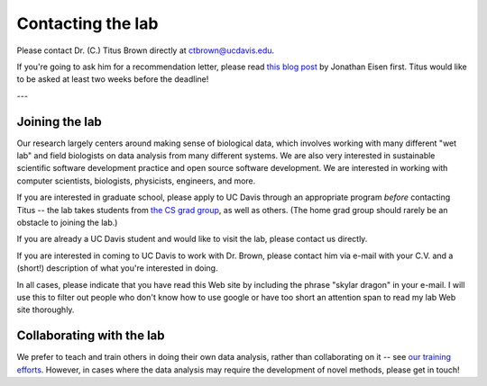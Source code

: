 Contacting the lab
==================

Please contact Dr. (C.) Titus Brown directly at ctbrown@ucdavis.edu.

If you're going to ask him for a recommendation letter, please read
`this blog post
<https://phylogenomics.wordpress.com/2013/02/21/advice-on-asking-for-letters-of-recommendation/>`__
by Jonathan Eisen first. Titus would like to be asked at least two weeks
before the deadline!

---

Joining the lab
---------------

Our research largely centers around making sense of biological data,
which involves working with many different "wet lab" and field
biologists on data analysis from many different systems. We are also
very interested in sustainable scientific software development
practice and open source software development. We are interested in
working with computer scientists, biologists, physicists, engineers,
and more.

If you are interested in graduate school, please apply to UC Davis
through an appropriate program *before* contacting Titus -- the lab
takes students from `the CS grad group
<http://www.cs.ucdavis.edu/graduate/>`__, as well as others.  (The
home grad group should rarely be an obstacle to joining the lab.)

If you are already a UC Davis student and would like to visit the lab,
please contact us directly.

If you are interested in coming to UC Davis to work with Dr. Brown,
please contact him via e-mail with your C.V. and a (short!)
description of what you're interested in doing.

In all cases, please indicate that you have read this Web site by
including the phrase "skylar dragon" in your e-mail. I will use this
to filter out people who don't know how to use google or have too
short an attention span to read my lab Web site thoroughly.

Collaborating with the lab
--------------------------

We prefer to teach and train others in doing their own data analysis,
rather than collaborating on it -- see `our training efforts
<http://dib-training.readthedocs.org/en/pub/>`__.  However, in cases
where the data analysis may require the development of novel methods,
please get in touch!
